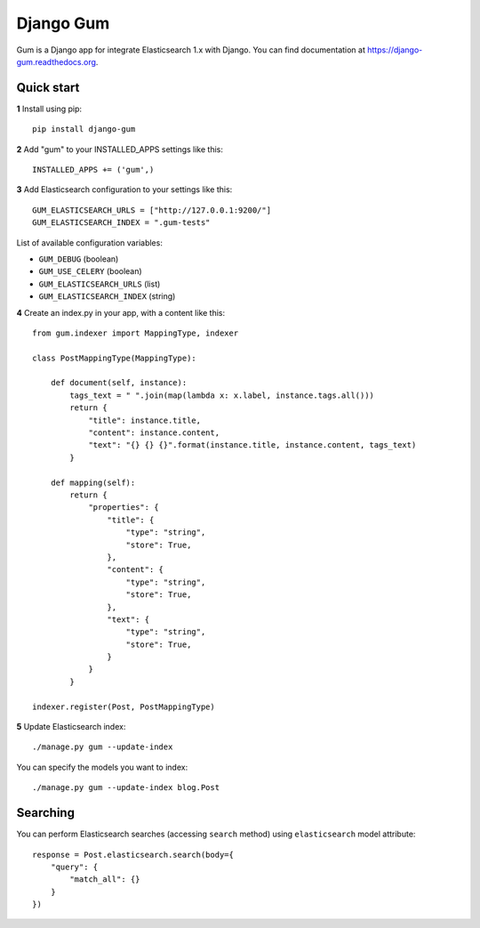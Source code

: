 ==========
Django Gum
==========

Gum is a Django app for integrate Elasticsearch 1.x with Django. You can find documentation at
`https://django-gum.readthedocs.org <https://django-gum.readthedocs.org>`_.


.. image:: https://badges.gitter.im/marcosgabarda/django-gum.svg
    :target: https://gitter.im/marcosgabarda/django-gum?utm_source=badge&utm_medium=badge&utm_campaign=pr-badge

.. image:: https://badge.fury.io/py/django-gum.svg
    :target: https://badge.fury.io/py/django-gum

.. image:: https://img.shields.io/pypi/dm/django-gum.svg
    :target: https://pypi.python.org/pypi/django-gum

.. image:: https://readthedocs.org/projects/django-gum/badge/?version=latest
    :target: http://django-gum.readthedocs.org/en/latest/?badge=latest
    :alt: Documentation Status

.. image:: https://travis-ci.org/marcosgabarda/django-gum.svg?branch=master
    :target: https://travis-ci.org/marcosgabarda/django-gum

.. image:: https://coveralls.io/repos/github/marcosgabarda/django-gum/badge.svg?branch=master
    :target: https://coveralls.io/github/marcosgabarda/django-gum?branch=master


Quick start
-----------

**1** Install using pip::

    pip install django-gum

**2** Add "gum" to your INSTALLED_APPS settings like this::

    INSTALLED_APPS += ('gum',)

**3** Add Elasticsearch configuration to your settings like this::

    GUM_ELASTICSEARCH_URLS = ["http://127.0.0.1:9200/"]
    GUM_ELASTICSEARCH_INDEX = ".gum-tests"

List of available configuration variables:

* ``GUM_DEBUG`` (boolean)
* ``GUM_USE_CELERY`` (boolean)
* ``GUM_ELASTICSEARCH_URLS`` (list)
* ``GUM_ELASTICSEARCH_INDEX`` (string)


**4** Create an index.py in your app, with a content like this::

    from gum.indexer import MappingType, indexer

    class PostMappingType(MappingType):

        def document(self, instance):
            tags_text = " ".join(map(lambda x: x.label, instance.tags.all()))
            return {
                "title": instance.title,
                "content": instance.content,
                "text": "{} {} {}".format(instance.title, instance.content, tags_text)
            }

        def mapping(self):
            return {
                "properties": {
                    "title": {
                        "type": "string",
                        "store": True,
                    },
                    "content": {
                        "type": "string",
                        "store": True,
                    },
                    "text": {
                        "type": "string",
                        "store": True,
                    }
                }
            }

    indexer.register(Post, PostMappingType)

**5** Update Elasticsearch index::

    ./manage.py gum --update-index

You can specify the models you want to index::

    ./manage.py gum --update-index blog.Post

Searching
---------

You can perform Elasticsearch searches (accessing ``search`` method) using ``elasticsearch`` model
attribute::

    response = Post.elasticsearch.search(body={
        "query": {
            "match_all": {}
        }
    })

